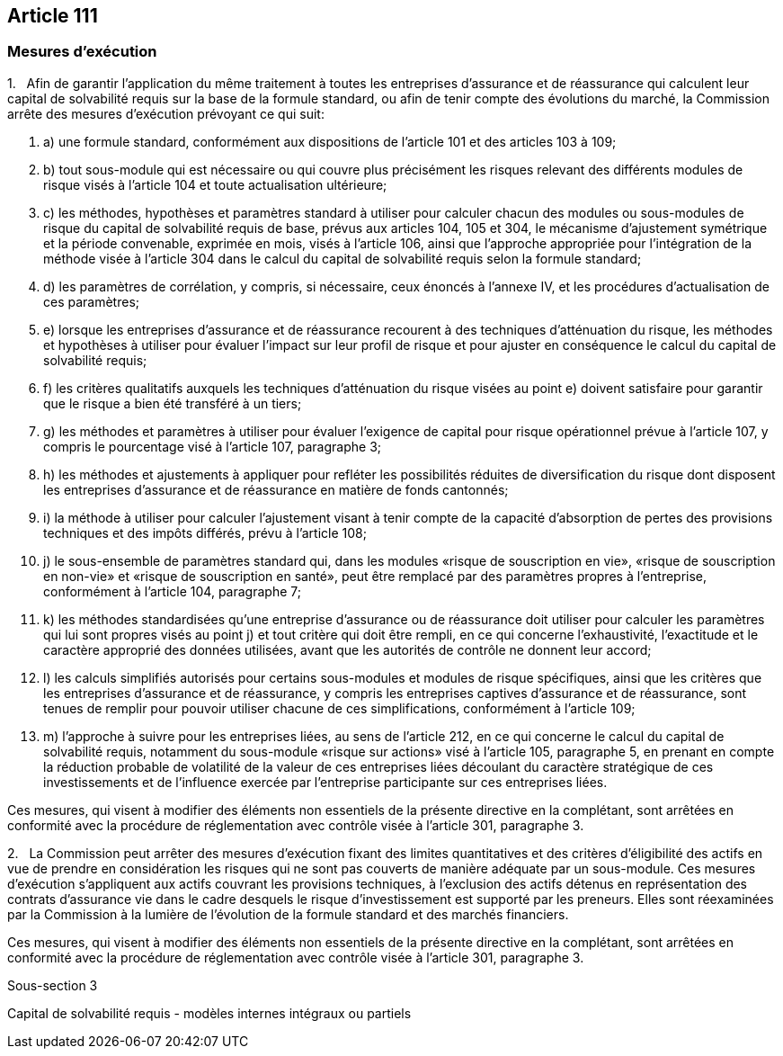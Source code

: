 == Article 111

=== Mesures d'exécution

1.   Afin de garantir l'application du même traitement à toutes les entreprises d'assurance et de réassurance qui calculent leur capital de solvabilité requis sur la base de la formule standard, ou afin de tenir compte des évolutions du marché, la Commission arrête des mesures d'exécution prévoyant ce qui suit:

. a) une formule standard, conformément aux dispositions de l'article 101 et des articles 103 à 109;

. b) tout sous-module qui est nécessaire ou qui couvre plus précisément les risques relevant des différents modules de risque visés à l'article 104 et toute actualisation ultérieure;

. c) les méthodes, hypothèses et paramètres standard à utiliser pour calculer chacun des modules ou sous-modules de risque du capital de solvabilité requis de base, prévus aux articles 104, 105 et 304, le mécanisme d'ajustement symétrique et la période convenable, exprimée en mois, visés à l'article 106, ainsi que l'approche appropriée pour l'intégration de la méthode visée à l'article 304 dans le calcul du capital de solvabilité requis selon la formule standard;

. d) les paramètres de corrélation, y compris, si nécessaire, ceux énoncés à l'annexe IV, et les procédures d'actualisation de ces paramètres;

. e) lorsque les entreprises d'assurance et de réassurance recourent à des techniques d'atténuation du risque, les méthodes et hypothèses à utiliser pour évaluer l'impact sur leur profil de risque et pour ajuster en conséquence le calcul du capital de solvabilité requis;

. f) les critères qualitatifs auxquels les techniques d'atténuation du risque visées au point e) doivent satisfaire pour garantir que le risque a bien été transféré à un tiers;

. g) les méthodes et paramètres à utiliser pour évaluer l'exigence de capital pour risque opérationnel prévue à l'article 107, y compris le pourcentage visé à l'article 107, paragraphe 3;

. h) les méthodes et ajustements à appliquer pour refléter les possibilités réduites de diversification du risque dont disposent les entreprises d'assurance et de réassurance en matière de fonds cantonnés;

. i) la méthode à utiliser pour calculer l'ajustement visant à tenir compte de la capacité d'absorption de pertes des provisions techniques et des impôts différés, prévu à l'article 108;

. j) le sous-ensemble de paramètres standard qui, dans les modules «risque de souscription en vie», «risque de souscription en non-vie» et «risque de souscription en santé», peut être remplacé par des paramètres propres à l'entreprise, conformément à l'article 104, paragraphe 7;

. k) les méthodes standardisées qu'une entreprise d'assurance ou de réassurance doit utiliser pour calculer les paramètres qui lui sont propres visés au point j) et tout critère qui doit être rempli, en ce qui concerne l'exhaustivité, l'exactitude et le caractère approprié des données utilisées, avant que les autorités de contrôle ne donnent leur accord;

. l) les calculs simplifiés autorisés pour certains sous-modules et modules de risque spécifiques, ainsi que les critères que les entreprises d'assurance et de réassurance, y compris les entreprises captives d'assurance et de réassurance, sont tenues de remplir pour pouvoir utiliser chacune de ces simplifications, conformément à l'article 109;

. m) l'approche à suivre pour les entreprises liées, au sens de l'article 212, en ce qui concerne le calcul du capital de solvabilité requis, notamment du sous-module «risque sur actions» visé à l'article 105, paragraphe 5, en prenant en compte la réduction probable de volatilité de la valeur de ces entreprises liées découlant du caractère stratégique de ces investissements et de l'influence exercée par l'entreprise participante sur ces entreprises liées.

Ces mesures, qui visent à modifier des éléments non essentiels de la présente directive en la complétant, sont arrêtées en conformité avec la procédure de réglementation avec contrôle visée à l'article 301, paragraphe 3.

2.   La Commission peut arrêter des mesures d'exécution fixant des limites quantitatives et des critères d'éligibilité des actifs en vue de prendre en considération les risques qui ne sont pas couverts de manière adéquate par un sous-module. Ces mesures d'exécution s'appliquent aux actifs couvrant les provisions techniques, à l'exclusion des actifs détenus en représentation des contrats d'assurance vie dans le cadre desquels le risque d'investissement est supporté par les preneurs. Elles sont réexaminées par la Commission à la lumière de l'évolution de la formule standard et des marchés financiers.

Ces mesures, qui visent à modifier des éléments non essentiels de la présente directive en la complétant, sont arrêtées en conformité avec la procédure de réglementation avec contrôle visée à l'article 301, paragraphe 3.

Sous-section 3

Capital de solvabilité requis - modèles internes intégraux ou partiels